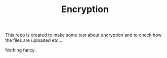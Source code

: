 #+TITLE: Encryption 

This repo is created to make some test about encryption and to check
how the files are uploaded etc...

Nothing fancy.

